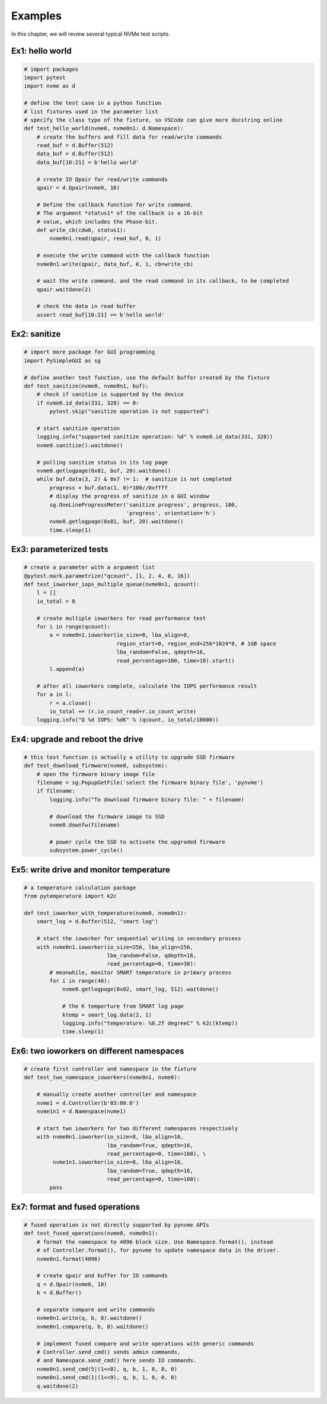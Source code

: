 Examples
========

In this chapter, we will review several typical NVMe test scripts. 

Ex1: hello world
----------------

.. code-block:: python

   # import packages
   import pytest
   import nvme as d

   # define the test case in a python function
   # list fixtures used in the parameter list
   # specify the class type of the fixture, so VSCode can give more docstring online
   def test_hello_world(nvme0, nvme0n1: d.Namespace):
       # create the buffers and fill data for read/write commands
       read_buf = d.Buffer(512)
       data_buf = d.Buffer(512)
       data_buf[10:21] = b'hello world'

       # create IO Qpair for read/write commands
       qpair = d.Qpair(nvme0, 16) 

       # Define the callback function for write command. 
       # The argument *status1* of the callback is a 16-bit
       # value, which includes the Phase-bit.
       def write_cb(cdw0, status1):
           nvme0n1.read(qpair, read_buf, 0, 1)

       # execute the write command with the callback function
       nvme0n1.write(qpair, data_buf, 0, 1, cb=write_cb)

       # wait the write command, and the read command in its callback, to be completed
       qpair.waitdone(2)

       # check the data in read buffer
       assert read_buf[10:21] == b'hello world'


Ex2: sanitize
-------------

.. code-block:: python

   # import more package for GUI programming
   import PySimpleGUI as sg

   # define another test function, use the default buffer created by the fixture
   def test_sanitize(nvme0, nvme0n1, buf):
       # check if sanitize is supported by the device
       if nvme0.id_data(331, 328) == 0:
           pytest.skip("sanitize operation is not supported")

       # start sanitize operation
       logging.info("supported sanitize operation: %d" % nvme0.id_data(331, 328))
       nvme0.sanitize().waitdone()
       
       # polling sanitize status in its log page
       nvme0.getlogpage(0x81, buf, 20).waitdone()
       while buf.data(3, 2) & 0x7 != 1:  # sanitize is not completed
           progress = buf.data(1, 0)*100//0xffff
           # display the progress of sanitize in a GUI window
           sg.OneLineProgressMeter('sanitize progress', progress, 100,
                                   'progress', orientation='h')
           nvme0.getlogpage(0x81, buf, 20).waitdone()
           time.sleep(1)


Ex3: parameterized tests
------------------------

.. code-block:: python

   # create a parameter with a argument list
   @pytest.mark.parametrize("qcount", [1, 2, 4, 8, 16])
   def test_ioworker_iops_multiple_queue(nvme0n1, qcount):
       l = []
       io_total = 0

       # create multiple ioworkers for read performance test
       for i in range(qcount):
           a = nvme0n1.ioworker(io_size=8, lba_align=8,
                                region_start=0, region_end=256*1024*8, # 1GB space
                                lba_random=False, qdepth=16,
                                read_percentage=100, time=10).start()
           l.append(a)

       # after all ioworkers complete, calculate the IOPS performance result
       for a in l:
           r = a.close()
           io_total += (r.io_count_read+r.io_count_write)
       logging.info("Q %d IOPS: %dK" % (qcount, io_total/10000))

       
Ex4: upgrade and reboot the drive
---------------------------------

.. code-block:: python

   # this test function is actually a utility to upgrade SSD firmware
   def test_download_firmware(nvme0, subsystem):
       # open the firmware binary image file
       filename = sg.PopupGetFile('select the firmware binary file', 'pynvme')
       if filename:
           logging.info("To download firmware binary file: " + filename)

           # download the firmware image to SSD
           nvme0.downfw(filename)

           # power cycle the SSD to activate the upgraded firmware
           subsystem.power_cycle()
                   

Ex5: write drive and monitor temperature
----------------------------------------

.. code-block:: python

   # a temperature calculation package
   from pytemperature import k2c
   
   def test_ioworker_with_temperature(nvme0, nvme0n1):
       smart_log = d.Buffer(512, "smart log")

       # start the ioworker for sequential writing in secondary process
       with nvme0n1.ioworker(io_size=256, lba_align=256,
                             lba_random=False, qdepth=16,
                             read_percentage=0, time=30):
           # meanwhile, monitor SMART temperature in primary process
           for i in range(40):
               nvme0.getlogpage(0x02, smart_log, 512).waitdone()
               
               # the K temperture from SMART log page
               ktemp = smart_log.data(2, 1)
               logging.info("temperature: %0.2f degreeC" % k2c(ktemp))
               time.sleep(1)
   

Ex6: two ioworkers on different namespaces
------------------------------------------

.. code-block:: python

   # create first controller and namespace in the fixture
   def test_two_namespace_ioworkers(nvme0n1, nvme0):

       # manually create another controller and namespace
       nvme1 = d.Controller(b'03:00.0')
       nvme1n1 = d.Namespace(nvme1)

       # start two ioworkers for two different namespaces respectively
       with nvme0n1.ioworker(io_size=8, lba_align=16,
                             lba_random=True, qdepth=16,
                             read_percentage=0, time=100), \
            nvme1n1.ioworker(io_size=8, lba_align=16,
                             lba_random=True, qdepth=16,
                             read_percentage=0, time=100):
           pass
   

Ex7: format and fused operations
--------------------------------

.. code-block:: python

   # fused operation is not directly supported by pynvme APIs
   def test_fused_operations(nvme0, nvme0n1):
       # format the namespace to 4096 block size. Use Namespace.format(), instead
       # of Controller.format(), for pynvme to update namespace data in the driver. 
       nvme0n1.format(4096)

       # create qpair and buffer for IO commands
       q = d.Qpair(nvme0, 10)
       b = d.Buffer()
       
       # separate compare and write commands
       nvme0n1.write(q, b, 8).waitdone()
       nvme0n1.compare(q, b, 8).waitdone()
   
       # implement fused compare and write operations with generic commands
       # Controller.send_cmd() sends admin commands,
       # and Namespace.send_cmd() here sends IO commands. 
       nvme0n1.send_cmd(5|(1<<8), q, b, 1, 8, 0, 0)
       nvme0n1.send_cmd(1|(1<<9), q, b, 1, 8, 0, 0)
       q.waitdone(2)
